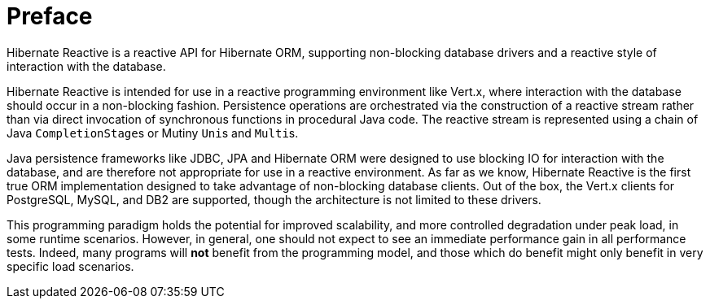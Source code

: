 [[preface]]
= Preface

Hibernate Reactive is a reactive API for Hibernate ORM, supporting non-blocking database drivers and a reactive style of
interaction with the database.

Hibernate Reactive is intended for use in a reactive programming environment like Vert.x, where interaction with the
database should occur in a non-blocking fashion. Persistence operations are orchestrated via the construction of a
reactive stream rather than via direct invocation of synchronous functions in procedural Java code. The reactive stream
is represented using a chain of Java ``CompletionStage``s or Mutiny ``Uni``s and ``Multi``s.

Java persistence frameworks like JDBC, JPA and Hibernate ORM were designed to use blocking IO for interaction with the
database, and are therefore not appropriate for use in a reactive environment. As far as we know, Hibernate Reactive
is the first true ORM implementation designed to take advantage of non-blocking database clients. Out of the box, the
Vert.x clients for PostgreSQL, MySQL, and DB2 are supported, though the architecture is not limited to these drivers.

This programming paradigm holds the potential for improved scalability, and more controlled degradation under peak load,
in some runtime scenarios. However, in general, one should not expect to see an immediate performance gain in all
performance tests. Indeed, many programs will *not* benefit from the programming model, and those which do benefit might
only benefit in very specific load scenarios.
